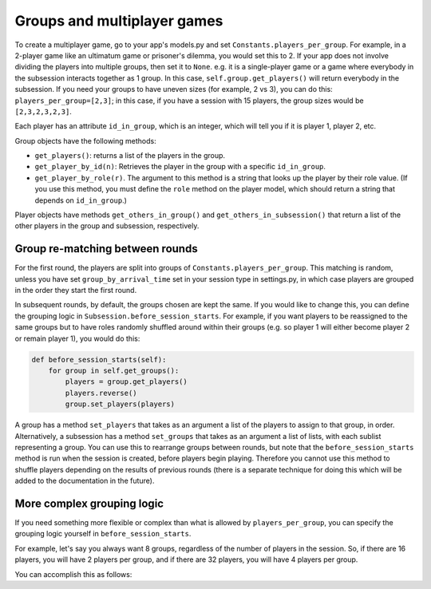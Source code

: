 .. _groups:

Groups and multiplayer games
============================

To create a multiplayer game, go to your app's models.py and set
``Constants.players_per_group``. For example, in a 2-player game like an
ultimatum game or prisoner's dilemma, you would set this to 2. If your
app does not involve dividing the players into multiple groups, then set
it to ``None``. e.g. it is a single-player game or a game where
everybody in the subsession interacts together as 1 group. In this case,
``self.group.get_players()`` will return everybody in the subsession. If
you need your groups to have uneven sizes (for example, 2 vs 3), you can
do this: ``players_per_group=[2,3]``; in this case, if you have a
session with 15 players, the group sizes would be ``[2,3,2,3,2,3]``.

Each player has an attribute ``id_in_group``, which is an integer,
which will tell you if it is player 1, player 2, etc.

Group objects have the following methods:

-  ``get_players()``: returns a list of the players in the group.
-  ``get_player_by_id(n)``: Retrieves the player in the group with a
   specific ``id_in_group``.
-  ``get_player_by_role(r)``. The argument to this method is a string
   that looks up the player by their role value. (If you use this
   method, you must define the ``role`` method on the player model,
   which should return a string that depends on ``id_in_group``.)

Player objects have methods ``get_others_in_group()`` and
``get_others_in_subsession()`` that return a list of the other players
in the group and subsession, respectively.


Group re-matching between rounds
--------------------------------

For the first round, the players are split into groups of
``Constants.players_per_group``. This matching is random, unless you
have set ``group_by_arrival_time`` set in your session type in
settings.py, in which case players are grouped in the order they start
the first round.

In subsequent rounds, by default, the groups chosen are kept the same.
If you would like to change this, you can define the grouping logic in
``Subsession.before_session_starts``. For example, if you want players
to be reassigned to the same groups but to have roles randomly shuffled
around within their groups (e.g. so player 1 will either become player 2
or remain player 1), you would do this:

.. code-block:: python

    def before_session_starts(self):
        for group in self.get_groups():
            players = group.get_players()
            players.reverse()
            group.set_players(players)

A group has a method ``set_players`` that takes as an argument a list of
the players to assign to that group, in order. Alternatively, a
subsession has a method ``set_groups`` that takes as an argument a list
of lists, with each sublist representing a group. You can use this to
rearrange groups between rounds, but note that the
``before_session_starts`` method is run when the session is created,
before players begin playing. Therefore you cannot use this method to
shuffle players depending on the results of previous rounds (there is a
separate technique for doing this which will be added to the
documentation in the future).

More complex grouping logic
---------------------------

If you need something more flexible or complex than what is allowed by ``players_per_group``,
you can specify the grouping logic yourself in ``before_session_starts``.

For example, let's say you always want 8 groups,
regardless of the number of players in the session.
So, if there are 16 players, you will have 2 players per group,
and if there are 32 players, you will have 4 players per group.


You can accomplish this as follows:

.. code-block::python

    class Constants:
        players_per_group = None
        ... # etc

    class Subsession(otree.models.BaseSubsession):

        def before_session_starts(self):
            if self.round_number == 1:
                num_players = len(self.get_players())
                num_groups = 8
                players_per_group = int(num_players/num_groups)
                list_of_lists = []
                start_index = 0
                players = self.get_players()
                for g_num in range(num_groups):
                    next_group = players[start_index:start_index+players_per_group]
                    start_index += players_per_group
                    list_of_lists.append(next_group)
                self.set_groups(list_of_lists)



